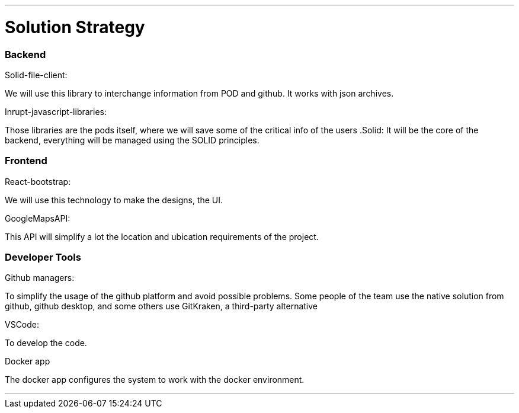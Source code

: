 ***
= Solution Strategy


=== Backend

.Solid-file-client:
We will use this library to interchange information from POD and github. It works with json archives.

.Inrupt-javascript-libraries:
Those libraries are the pods itself, where we will save some of the critical info of the users
.Solid:
It will be the core of the backend, everything will be managed using the SOLID principles.

=== Frontend
.React-bootstrap:
We will use this technology to make the designs, the UI.

.GoogleMapsAPI:
This API will simplify a lot the location and ubication requirements of the project.

=== Developer Tools
.Github managers:
To simplify the usage of the github platform and avoid possible problems. Some people of the team use the native solution from github, github desktop, and some others use GitKraken, a third-party alternative

.VSCode: 
To develop the code.

.Docker app
The docker app configures the system to work with the docker environment.

***


